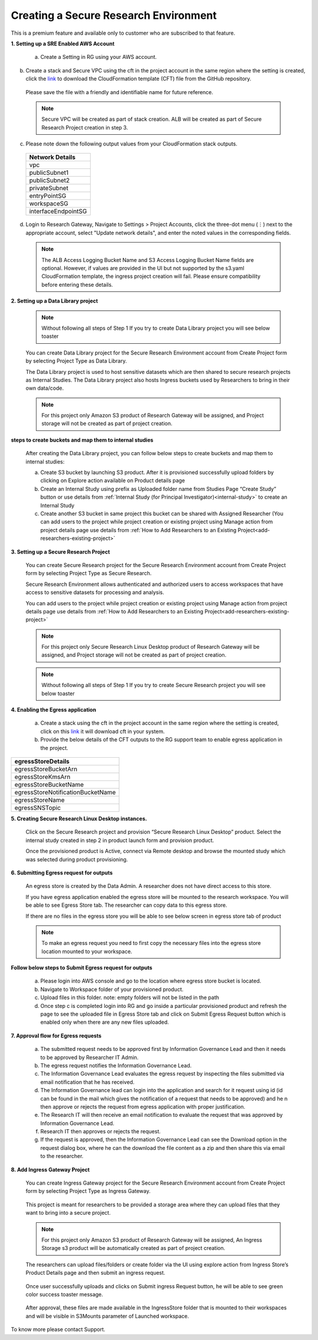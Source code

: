 Creating a Secure Research Environment 
========================================
 
This is a premium feature and available only to customer who are subscribed to that feature. 


**1. Setting up a SRE Enabled AWS Account** 

 a. Create a Setting in RG using your AWS account.  

 .. image:: images/SecureAccount_form1.png

 .. image:: images/SecureAccount_form2.png 

b. Create a stack and Secure VPC using the cft in the project account in the same region where the setting is created, click the `link <https://github.com/RLOpenCatalyst/rgdeploy/blob/main/SRE/Network-CFTS/vpc-squid.yml>`_ to download the CloudFormation template (CFT) file from the GitHub repository.
 Please save the file with a friendly and identifiable name for future reference. 

 .. note:: Secure VPC will be created as part of stack creation. ALB will be created as part of Secure Research Project creation in step 3. 

c. Please note down the following output values from your CloudFormation stack outputs.

 .. list-table:: 
    :widths: 50
    :header-rows: 1

    * - Network Details
    * - vpc
    * - publicSubnet1
    * - publicSubnet2
    * - privateSubnet
    * - entryPointSG
    * - workspaceSG
    * - interfaceEndpointSG

d. Login to Research Gateway, Navigate to Settings > Project Accounts, click the three-dot menu (⋮) next to the appropriate account, select "Update network details", and enter the noted values in the corresponding fields.

 .. image:: images/Principal_settings_update-Networkdetails.png

..

 .. image:: images/Principal_Setting_Network_details_form.png

..

 .. note:: The ALB Access Logging Bucket Name and S3 Access Logging Bucket Name fields are optional. However, if values are provided in the UI but not supported by the s3.yaml CloudFormation template, the ingress project creation will fail. Please ensure compatibility before entering these details.

..

**2. Setting up a Data Library project**

 .. note:: Without following all steps of Step 1 If you try to create Data Library project you will see below toaster  

 .. image:: images/DatalibraryProject_incompleteSetup_errormessage.png

 You can create Data Library project for the Secure Research Environment account from Create Project form by selecting Project Type as Data Library. 

 The Data Library project is used to host sensitive datasets which are then shared to secure research projects as Internal Studies. The Data Library project also hosts Ingress buckets used by Researchers to bring in their own data/code. 

 .. note::  For this project only Amazon S3 product of Research Gateway will be assigned, and Project storage will not be created as part of project creation. 

 .. image:: images/Datalibrary_AddProject_form1.png 

..
 
 .. image:: images/Datalibrary_AddProject_form2.png  

..

 .. image:: images/Datalibrary_AddProject_form3.png  


**steps to create buckets and map them to internal studies** 

 After creating the Data Library project, you can follow below steps to create buckets and map them to internal studies: 

 a. Create S3 bucket by launching S3 product. After it is provisioned successfully upload folders by clicking on Explore action available on Product details page 

 b. Create an Internal Study using prefix as Uploaded folder name from Studies Page “Create Study” button or use details from :ref:`Internal Study (for Principal Investigator)<internal-study>` to create an Internal Study  

 c. Create another S3 bucket in same project this bucket can be shared with Assigned Researcher (You can add users to the project while project creation or existing project using Manage action from project details page use details from :ref:`How to Add Researchers to an Existing Project<add-researchers-existing-project>`   



.. _create secure research project:

**3. Setting up a Secure Research Project** 

 You can create Secure Research project for the Secure Research Environment account from Create Project form by selecting Project Type as Secure Research. 

 Secure Research Environment allows authenticated and authorized users to access workspaces that have access to sensitive datasets for processing and analysis. 

 You can add users to the project while project creation or existing project using Manage action from project details page use details from :ref:`How to Add Researchers to an Existing Project<add-researchers-existing-project>`  

 .. note::  For this project only Secure Research Linux Desktop product of Research Gateway will be assigned, and Project storage will not be created as part of project creation. 

 .. image:: images/Secure_AddProject_form1.png

..

 .. image:: images/Secure_AddProject_form2.png

..

 .. image:: images/Secure_AddProject_form3.png 

..

 .. note:: Without following all steps of Step 1 If you try to create Secure Research project you will see below toaster 

 .. image:: images/SecureResearchProject_incompleteSetup_errormessage.png 

 
**4. Enabling the Egress application** 

 a. Create a stack using the cft in the project account in the same region where the setting is created, click on this `link <https://rlcatalyst-researchportal.s3.us-east-2.amazonaws.com/EgressAppResourcesRG.yml>`_ it will download cft in your system.  

 b. Provide the below details of the CFT outputs to the RG support team to enable egress application in the project. 

.. list-table::  
   :widths: 50 
   :header-rows: 1 

   * - egressStoreDetails 
   * - egressStoreBucketArn 
   * - egressStoreKmsArn 
   * - egressStoreBucketName 
   * - egressStoreNotificationBucketName 
   * - egressStoreName 
   * - egressSNSTopic 


**5. Creating Secure Research Linux Desktop instances.** 

 Click on the Secure Research project and provision “Secure Research Linux Desktop” product. Select the internal study created in step 2 in product launch form and provision product.   

 Once the provisioned product is Active, connect via Remote desktop and browse the mounted study which was selected during product provisioning.  

 
**6. Submitting Egress request for outputs** 

 An egress store is created by the Data Admin. A researcher does not have direct access to this store. 

 If you have egress application enabled the egress store will be mounted to the research workspace. You will be able to see Egress Store tab. The researcher can copy data to this egress store. 

 .. image:: images/SecureProduct_EgressStoreTab.png 

 If there are no files in the egress store you will be able to see below screen in egress store tab of product 

 .. image:: images/SecureProduct_egressstoretab_nofiles.png 

 .. note:: To make an egress request you need to first copy the necessary files into the egress store location mounted to your workspace.  


**Follow below steps to Submit Egress request for outputs** 

 a. Please login into AWS console and go to the location where egress store bucket is located.  
 
 b. Navigate to Workspace folder of your provisioned product.  
 
 c. Upload files in this folder. note: empty folders will not be listed in the path  

 d. Once step c is completed login into RG and go inside a particular provisioned product and refresh the page to see the uploaded file in Egress Store tab and click on Submit Egress Request button which is enabled only when there are any new files uploaded. 

 .. image:: images/Secureproduct_EgressStore_SubmitRequestbutton.png


**7. Approval flow for Egress requests** 

 a. The submitted request needs to be approved first by Information Governance Lead and then it needs to be approved by Researcher IT Admin. 

 b. The egress request notifies the Information Governance Lead. 

 c. The Information Governance Lead evaluates the egress request by inspecting the files submitted via email notification that he has received. 

 d. The Information Governance lead can login into the application and search for it request using id (id can be found in the mail which gives the notification of a request that needs to be approved) and he n then approve or rejects the request from egress application with proper justification. 

 e. The Research IT will then receive an email notification to evaluate the request that was approved by Information Governance Lead. 

 f. Research IT then approves or rejects the request.  

 g. If the request is approved, then the Information Governance Lead can see the Download option in the request dialog box, where he can the download the file content as a zip and then share this via email to the researcher.  

 
**8.  Add Ingress Gateway Project** 

 You can create Ingress Gateway project for the Secure Research Environment account from Create Project form by selecting Project Type as Ingress Gateway. 
 
 .. image:: images/IngressGateway_AddProject_form1.png

..   

 .. image:: images/IngressGateway_AddProject_form2.png

..

 .. image:: images/IngressGateway_AddProject_form3.png   

 This project is meant for researchers to be provided a storage area where they can upload files that they want to bring into a secure project.  

 .. note::  For this project only Amazon S3 product of Research Gateway will be assigned, An Ingress Storage s3 product will be automatically created as part of project creation.  

 .. image:: images/IngressGatewayProject_IngressStore.png

 The researchers can upload files/folders or create folder via the UI using explore action from Ingress Store’s Product Details page and then submit an ingress request.  

 .. image:: images/IngressStore_ProductDetails_ExploreAction.png

..

 .. image:: images/IngressStore_UploadAction.png  

 Once user successfully uploads and clicks on Submit ingress Request button, he will be able to see green color success toaster message. 

 .. image:: images/IngressStore_SubmitIngressRequest.png

..   

 .. image:: images/IngressStore_SubmitIngressRequest_SuccessToasterMessage.png   

 After approval, these files are made available in the IngressStore folder that is mounted to their workspaces and will be visible in S3Mounts parameter of Launched workspace. 

 .. image:: images/SecureProduct_S3Mounts_Ingressmounting.png

To know more please contact Support. 